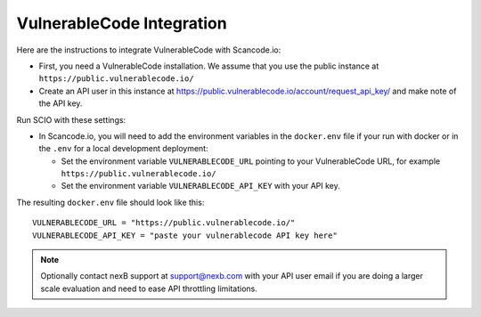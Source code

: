 .. _vulnerablecode_integration:

VulnerableCode Integration
==========================

Here are the instructions to integrate VulnerableCode with Scancode.io:

- First, you need a VulnerableCode installation. We assume that you use the public
  instance at ``https://public.vulnerablecode.io/``

- Create an API user in this instance at https://public.vulnerablecode.io/account/request_api_key/
  and make note of the API key.

Run SCIO with these settings:

- In Scancode.io, you will need to add the environment variables in the ``docker.env``
  file if your run with docker or in the ``.env`` for a local development deployment:

  - Set the environment variable ``VULNERABLECODE_URL`` pointing to your
    VulnerableCode URL, for example ``https://public.vulnerablecode.io/``

  - Set the environment variable ``VULNERABLECODE_API_KEY`` with your API key.

The resulting ``docker.env`` file should look like this::

    VULNERABLECODE_URL = "https://public.vulnerablecode.io/"
    VULNERABLECODE_API_KEY = "paste your vulnerablecode API key here"

.. note::
    Optionally contact nexB support at support@nexb.com with your API user email if
    you are doing a larger scale evaluation and need to ease API throttling limitations.
